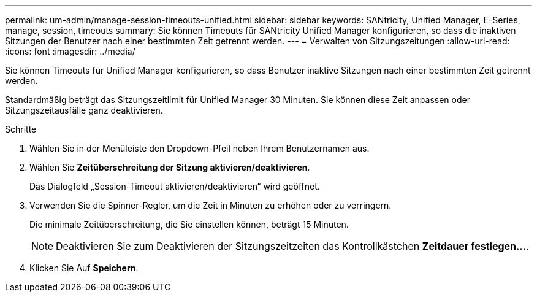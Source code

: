 ---
permalink: um-admin/manage-session-timeouts-unified.html 
sidebar: sidebar 
keywords: SANtricity, Unified Manager, E-Series, manage, session, timeouts 
summary: Sie können Timeouts für SANtricity Unified Manager konfigurieren, so dass die inaktiven Sitzungen der Benutzer nach einer bestimmten Zeit getrennt werden. 
---
= Verwalten von Sitzungszeitungen
:allow-uri-read: 
:icons: font
:imagesdir: ../media/


[role="lead"]
Sie können Timeouts für Unified Manager konfigurieren, so dass Benutzer inaktive Sitzungen nach einer bestimmten Zeit getrennt werden.

Standardmäßig beträgt das Sitzungszeitlimit für Unified Manager 30 Minuten. Sie können diese Zeit anpassen oder Sitzungszeitausfälle ganz deaktivieren.

.Schritte
. Wählen Sie in der Menüleiste den Dropdown-Pfeil neben Ihrem Benutzernamen aus.
. Wählen Sie *Zeitüberschreitung der Sitzung aktivieren/deaktivieren*.
+
Das Dialogfeld „Session-Timeout aktivieren/deaktivieren“ wird geöffnet.

. Verwenden Sie die Spinner-Regler, um die Zeit in Minuten zu erhöhen oder zu verringern.
+
Die minimale Zeitüberschreitung, die Sie einstellen können, beträgt 15 Minuten.

+
[NOTE]
====
Deaktivieren Sie zum Deaktivieren der Sitzungszeitzeiten das Kontrollkästchen *Zeitdauer festlegen...*.

====
. Klicken Sie Auf *Speichern*.

